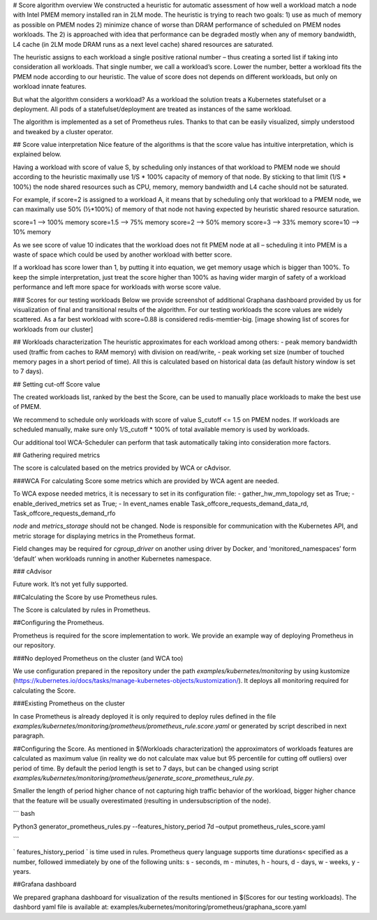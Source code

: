 # Score algorithm overview
We constructed a heuristic for automatic assessment of how well a workload match a node with
Intel PMEM memory installed ran in 2LM mode. The heuristic is trying to reach two goals:
1) use as much of memory as possible on PMEM nodes 2) minimize chance of worse than DRAM
performance of scheduled on PMEM nodes workloads. The 2) is approached with idea that performance
can be degraded mostly when any of memory bandwidth, L4 cache (in 2LM mode DRAM runs as a next
level cache) shared resources are saturated.

The heuristic assigns to each workload a single positive rational number – thus creating a sorted list if
taking into consideration all workloads. That single number, we call a workload’s score.
Lower the number, better a workload fits the PMEM node according to our heuristic.
The value of score does not depends on different workloads, but only on workload innate features.

But what the algorithm considers a workload? As a workload the solution treats a Kubernetes
statefulset or a deployment. All pods of a statefulset/deployment are treated as instances of the same workload.

The algorithm is implemented as a set of Prometheus rules. Thanks to that can be easily visualized,
simply understood and tweaked by a cluster operator.

## Score value interpretation
Nice feature of the algorithms is that the score value has intuitive interpretation, which is explained below.

Having a workload with score of value S, by scheduling only instances of that workload to PMEM node we
should according to the heuristic maximally use 1/S * 100% capacity of memory of that node.
By sticking to that limit (1/S * 100%) the node shared resources such as CPU, memory, memory
bandwidth and L4 cache should not be saturated.

For example, if score=2 is assigned to a workload A, it means that by scheduling only that workload to a PMEM node,
we can maximally use 50% (½*100%) of memory of that node not having expected by heuristic shared resource saturation.

score=1    -->   100% memory
score=1.5 --> 75% memory
score=2    -->   50% memory
score=3    -->   33% memory
score=10  --> 10% memory

As we see score of value 10 indicates that the workload does not fit PMEM node at all – scheduling it into PMEM
is a waste of space which could be used by another workload with better score.

If a workload has score lower than 1, by putting it into equation, we get memory usage which is bigger than 100%.
To keep the simple interpretation, just treat the score higher than 100% as having wider margin of safety of
a workload performance and left more space for workloads with worse score value.

### Scores for our testing workloads
Below we provide screenshot of additional Graphana dashboard provided by us for visualization of final and
transitional results of the algorithm. For our testing workloads the score values are widely scattered.
As a far best workload with score=0.88 is considered redis-memtier-big.
[image showing list of scores for workloads from our cluster]


## Workloads characterization
The heuristic approximates for each workload among others:
- peak memory bandwidth used (traffic from caches to RAM memory) with division on read/write,
- peak working set size (number of touched memory pages in a short period of time).
All this is calculated based on historical data (as default history window is set to 7 days).

## Setting cut-off Score value

The created workloads list, ranked by the best the Score, can be used to manually place workloads
to make the best use of PMEM.

We recommend to schedule only workloads with score of value  S_cutoff <= 1.5 on PMEM nodes.
If workloads are scheduled manually, make sure only 1/S_cutoff * 100% of total available
memory is used by workloads.

Our additional tool WCA-Scheduler can perform that task automatically taking into consideration more factors.


## Gathering required metrics

The score is calculated based on the metrics provided by WCA or cAdvisor.

###WCA
For calculating Score some metrics which are provided by WCA agent are needed.

To WCA expose needed metrics, it is necessary to set in its configuration file:
- gather_hw_mm_topology set as True;
- enable_derived_metrics set as True;
- In event_names enable Task_offcore_requests_demand_data_rd, Task_offcore_requests_demand_rfo

`node` and `metrics_storage` should not be changed. Node is responsible for communication with the Kubernetes API,
and metric storage for displaying metrics in the Prometheus format.

Field changes may be required for `cgroup_driver` on another using driver by Docker,
and ‘monitored_namespaces’ form ‘default’ when workloads running in another Kubernetes namespace.

### cAdvisor

Future work. It’s not yet fully supported.

##Calculating the Score by use Prometheus rules.

The Score is calculated by rules in Prometheus.

##Configuring the Prometheus.

Prometheus is required for the score implementation to work. We provide an example way of
deploying Prometheus in our repository.

###No deployed Prometheus on the cluster (and WCA too)

We use configuration prepared in the repository under the path `examples/kubernetes/monitoring` by using
kustomize (https://kubernetes.io/docs/tasks/manage-kubernetes-objects/kustomization/).
It deploys all monitoring required for calculating the Score.

###Existing Prometheus on the cluster

In case Prometheus is already deployed it is only required to deploy rules defined in
the file `examples/kubernetes/monitoring/prometheus/prometheus_rule.score.yaml` or
generated by script described in next paragraph.

##Configuring the Score.
As mentioned in $(Workloads characterization) the approximators of workloads features are calculated
as maximum value (in reality we do not calculate max value but 95 percentile for cutting off outliers)
over period of time. By default the period length is set to 7 days, but can be changed using
script `examples/kubernetes/monitoring/prometheus/generate_score_prometheus_rule.py`.

Smaller the length of period higher chance of not capturing high traffic behavior of the workload,
bigger higher chance that the feature will be usually overestimated (resulting in
undersubscription of the node).

``` bash

Python3 generator_prometheus_rules.py --features_history_period 7d –output prometheus_rules_score.yaml

```

` features_history_period ` is time used in rules. Prometheus query language supports time
durations< specified as a number, followed immediately by one of the following
units: s - seconds, m - minutes, h - hours, d - days, w - weeks, y - years.

##Grafana dashboard

We prepared graphana dashboard for visualization of the results mentioned in $(Scores for our testing workloads).
The dashbord yaml file is available at: examples/kubernetes/monitoring/prometheus/graphana_score.yaml

